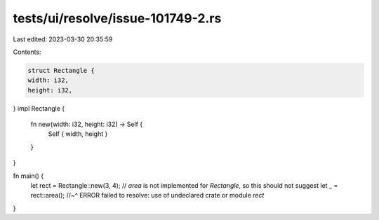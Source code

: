 tests/ui/resolve/issue-101749-2.rs
==================================

Last edited: 2023-03-30 20:35:59

Contents:

.. code-block:: rs

    struct Rectangle {
    width: i32,
    height: i32,
}
impl Rectangle {
    fn new(width: i32, height: i32) -> Self {
        Self { width, height }
    }
}

fn main() {
    let rect = Rectangle::new(3, 4);
    // `area` is not implemented for `Rectangle`, so this should not suggest
    let _ = rect::area();
    //~^ ERROR failed to resolve: use of undeclared crate or module `rect`
}


